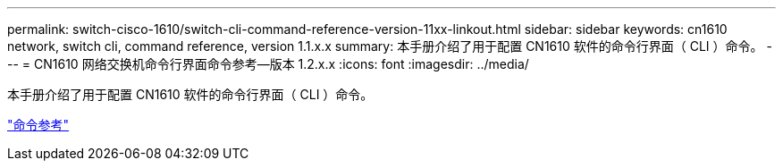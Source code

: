 ---
permalink: switch-cisco-1610/switch-cli-command-reference-version-11xx-linkout.html 
sidebar: sidebar 
keywords: cn1610 network, switch cli, command reference, version 1.1.x.x 
summary: 本手册介绍了用于配置 CN1610 软件的命令行界面（ CLI ）命令。 
---
= CN1610 网络交换机命令行界面命令参考—版本 1.2.x.x
:icons: font
:imagesdir: ../media/


[role="lead"]
本手册介绍了用于配置 CN1610 软件的命令行界面（ CLI ）命令。

https://library.netapp.com/ecm/ecm_download_file/ECMLP2811863["命令参考"^]
